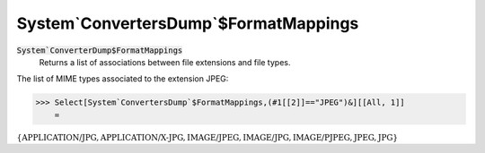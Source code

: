System`ConvertersDump`$FormatMappings
=====================================


:code:`System`ConverterDump$FormatMappings`
    Returns a list of associations between file extensions and file types.





The list of MIME types associated to the extension JPEG:

>>> Select[System`ConvertersDump`$FormatMappings,(#1[[2]]=="JPEG")&][[All, 1]]
    =

:math:`\left\{\text{APPLICATION/JPG},\text{APPLICATION/X-JPG},\text{IMAGE/JPEG},\text{IMAGE/JPG},\text{IMAGE/PJPEG},\text{JPEG},\text{JPG}\right\}`



